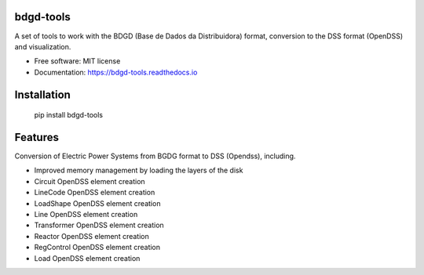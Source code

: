 bdgd-tools
=======================
A set of tools to work with the BDGD (Base de Dados da Distribuidora) format, conversion to the DSS format (OpenDSS) and visualization.


.. image:: https://img.shields.io/pypi/v/bdgd_tools.svg
        :target: https://pypi.python.org/pypi/bdgd_tools


.. image:: https://img.shields.io/travis/eniocc/bdgd_tools.svg
        :target: https://travis-ci.com/eniocc/bdgd_tools


.. image:: https://readthedocs.org/projects/bdgd-tools/badge/?version=latest
        :target: https://bdgd-tools.readthedocs.io/en/latest/?version=latest
        :alt: Documentation Status

..
    .. image:: https://pyup.io/repos/github/eniocc/bdgd_tools/shield.svg
         :target: https://pyup.io/repos/github/eniocc/bdgd_tools/
         :alt: Updates


.. |OK_ICON| image:: https://raw.githubusercontent.com/awesomedata/apd-core/master/deploy/ok-24.png
.. |FIXME_ICON| image:: https://raw.githubusercontent.com/awesomedata/apd-core/master/deploy/fixme-24.png

..
  _


* Free software: MIT license
* Documentation: https://bdgd-tools.readthedocs.io



Installation
=======================
  pip install bdgd-tools


Features
=======================
Conversion of Electric Power Systems from BGDG format to DSS (Opendss), including.

* |OK_ICON| Improved memory management by loading the layers of the disk
* |OK_ICON| Circuit OpenDSS element creation
* |OK_ICON|  LineCode OpenDSS element creation
* |FIXME_ICON|  LoadShape OpenDSS element creation
* |FIXME_ICON|  Line OpenDSS element creation
* |FIXME_ICON|  Transformer OpenDSS element creation
* |FIXME_ICON|  Reactor OpenDSS element creation
* |FIXME_ICON|  RegControl OpenDSS element creation
* |FIXME_ICON|  Load OpenDSS element creation





